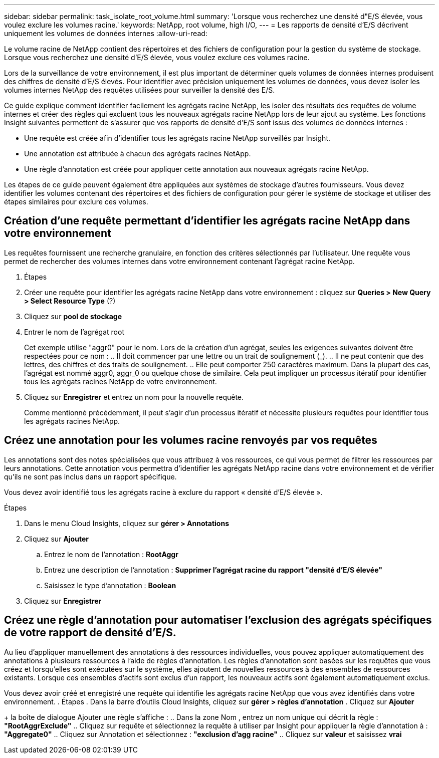 ---
sidebar: sidebar 
permalink: task_isolate_root_volume.html 
summary: 'Lorsque vous recherchez une densité d"E/S élevée, vous voulez exclure les volumes racine.' 
keywords: NetApp, root volume, high I/O, 
---
= Les rapports de densité d'E/S décrivent uniquement les volumes de données internes
:allow-uri-read: 


[role="lead"]
Le volume racine de NetApp contient des répertoires et des fichiers de configuration pour la gestion du système de stockage. Lorsque vous recherchez une densité d'E/S élevée, vous voulez exclure ces volumes racine.

Lors de la surveillance de votre environnement, il est plus important de déterminer quels volumes de données internes produisent des chiffres de densité d'E/S élevés. Pour identifier avec précision uniquement les volumes de données, vous devez isoler les volumes internes NetApp des requêtes utilisées pour surveiller la densité des E/S.

Ce guide explique comment identifier facilement les agrégats racine NetApp, les isoler des résultats des requêtes de volume internes et créer des règles qui excluent tous les nouveaux agrégats racine NetApp lors de leur ajout au système. Les fonctions Insight suivantes permettent de s'assurer que vos rapports de densité d'E/S sont issus des volumes de données internes :

* Une requête est créée afin d'identifier tous les agrégats racine NetApp surveillés par Insight.
* Une annotation est attribuée à chacun des agrégats racines NetApp.
* Une règle d'annotation est créée pour appliquer cette annotation aux nouveaux agrégats racine NetApp.


Les étapes de ce guide peuvent également être appliquées aux systèmes de stockage d'autres fournisseurs. Vous devez identifier les volumes contenant des répertoires et des fichiers de configuration pour gérer le système de stockage et utiliser des étapes similaires pour exclure ces volumes.



== Création d'une requête permettant d'identifier les agrégats racine NetApp dans votre environnement

Les requêtes fournissent une recherche granulaire, en fonction des critères sélectionnés par l'utilisateur. Une requête vous permet de rechercher des volumes internes dans votre environnement contenant l'agrégat racine NetApp.

. Étapes
. Créer une requête pour identifier les agrégats racine NetApp dans votre environnement : cliquez sur *Queries > New Query > Select Resource Type* (?)
. Cliquez sur *pool de stockage*
. Entrer le nom de l'agrégat root
+
Cet exemple utilise "aggr0" pour le nom. Lors de la création d'un agrégat, seules les exigences suivantes doivent être respectées pour ce nom : .. Il doit commencer par une lettre ou un trait de soulignement (_). .. Il ne peut contenir que des lettres, des chiffres et des traits de soulignement. .. Elle peut comporter 250 caractères maximum. Dans la plupart des cas, l'agrégat est nommé aggr0, aggr_0 ou quelque chose de similaire. Cela peut impliquer un processus itératif pour identifier tous les agrégats racines NetApp de votre environnement.

. Cliquez sur *Enregistrer* et entrez un nom pour la nouvelle requête.
+
Comme mentionné précédemment, il peut s'agir d'un processus itératif et nécessite plusieurs requêtes pour identifier tous les agrégats racines NetApp.





== Créez une annotation pour les volumes racine renvoyés par vos requêtes

Les annotations sont des notes spécialisées que vous attribuez à vos ressources, ce qui vous permet de filtrer les ressources par leurs annotations. Cette annotation vous permettra d'identifier les agrégats NetApp racine dans votre environnement et de vérifier qu'ils ne sont pas inclus dans un rapport spécifique.

Vous devez avoir identifié tous les agrégats racine à exclure du rapport « densité d'E/S élevée ».

.Étapes
. Dans le menu Cloud Insights, cliquez sur *gérer > Annotations*
. Cliquez sur *Ajouter*
+
.. Entrez le nom de l'annotation : *RootAggr*
.. Entrez une description de l'annotation : *Supprimer l'agrégat racine du rapport "densité d'E/S élevée"*
.. Saisissez le type d'annotation : *Boolean*


. Cliquez sur *Enregistrer*




== Créez une règle d'annotation pour automatiser l'exclusion des agrégats spécifiques de votre rapport de densité d'E/S.

Au lieu d'appliquer manuellement des annotations à des ressources individuelles, vous pouvez appliquer automatiquement des annotations à plusieurs ressources à l'aide de règles d'annotation. Les règles d'annotation sont basées sur les requêtes que vous créez et lorsqu'elles sont exécutées sur le système, elles ajoutent de nouvelles ressources à des ensembles de ressources existants. Lorsque ces ensembles d'actifs sont exclus d'un rapport, les nouveaux actifs sont également automatiquement exclus.

Vous devez avoir créé et enregistré une requête qui identifie les agrégats racine NetApp que vous avez identifiés dans votre environnement. . Étapes . Dans la barre d'outils Cloud Insights, cliquez sur *gérer > règles d'annotation* . Cliquez sur *Ajouter*

+ la boîte de dialogue Ajouter une règle s'affiche : .. Dans la zone Nom , entrez un nom unique qui décrit la règle : *"RootAggrExclude"* .. Cliquez sur requête et sélectionnez la requête à utiliser par Insight pour appliquer la règle d'annotation à : *"Aggregate0"* .. Cliquez sur Annotation et sélectionnez : *"exclusion d'agg racine"* .. Cliquez sur *valeur* et saisissez *vrai*
